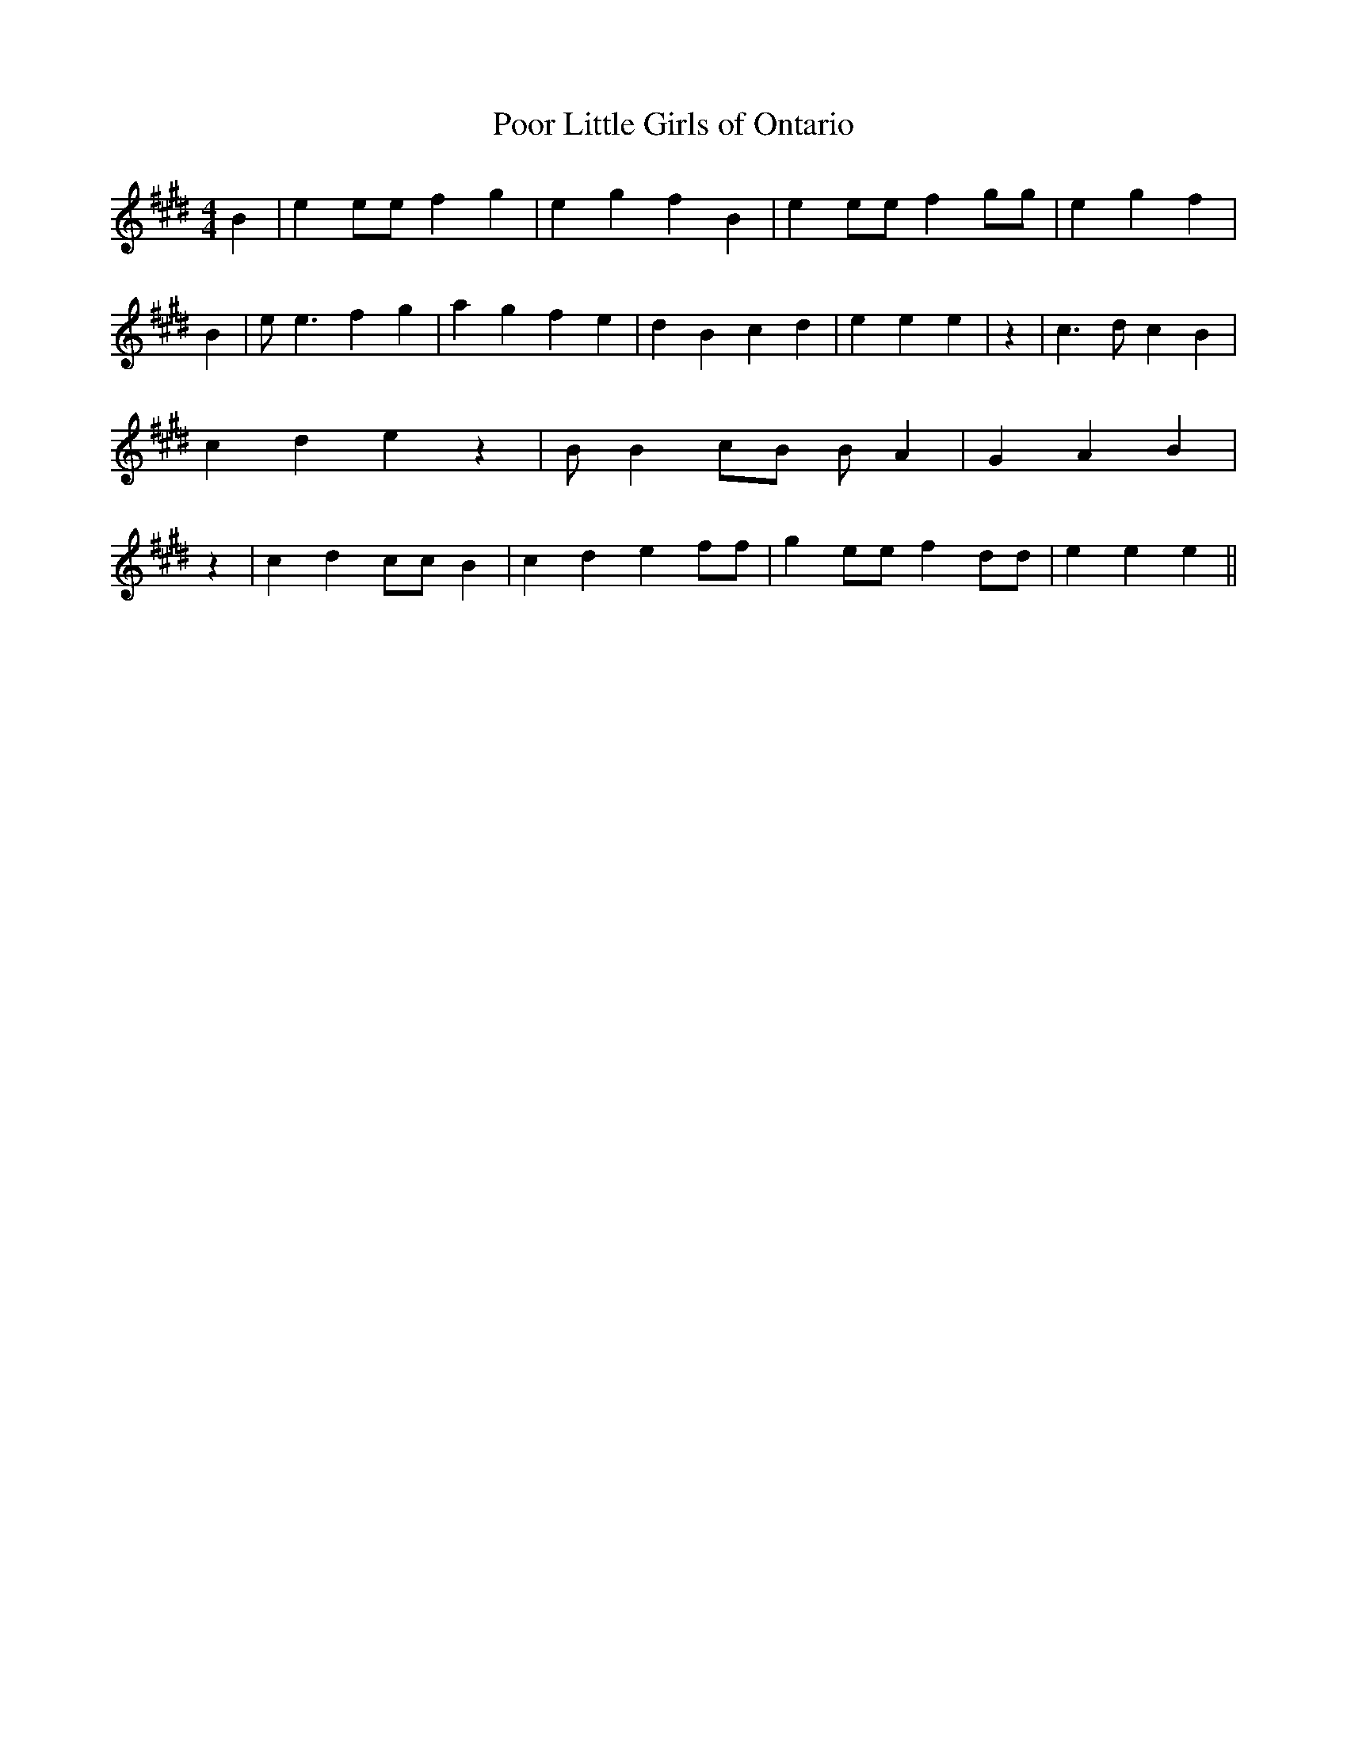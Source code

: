 % Generated more or less automatically by swtoabc by Erich Rickheit KSC
X:1
T:Poor Little Girls of Ontario
M:4/4
L:1/4
K:E
 B| e e/2e/2 f g| e g f B| e e/2e/2 f g/2g/2| e g f| B| e/2 e3/2 f g|\
 a g f e| d B c d| e e e| z| c3/2 d/2 c B| c d e z| B/2 B c/2B/2 B/2 A|\
 G A B| z| c d c/2c/2 B| c d e f/2f/2| g e/2e/2 f d/2d/2| e e e||


